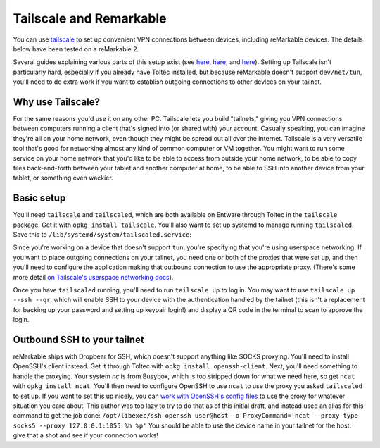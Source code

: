 ========================
Tailscale and Remarkable
========================
You can use `tailscale <https://tailscale.com/>`_ to set up convenient VPN connections between devices, including reMarkable devices.
The details below have been tested on a reMarkable 2.

Several guides explaining various parts of this setup exist (see `here <https://addcnin.blue/2021/10/26/remarkable-tailscale/>`_,
`here <https://gist.github.com/cceckman/eafd57463f757d9488749a9ea87d808c>`_,
and `here <https://web.archive.org/web/20230619091850/https://remarkablewiki.com/tips/tailscale>`_).
Setting up Tailscale isn't particularly hard, especially if you already have Toltec installed,
but because reMarkable doesn't support ``dev/net/tun``, you'll need to do extra work if you want to establish outgoing connections to other devices on your tailnet.

Why use Tailscale?
==================
For the same reasons you'd use it on any other PC.
Tailscale lets you build "tailnets," giving you VPN connections between computers running a client that's signed into (or shared with) your account.
Casually speaking, you can imagine they're all on your home network, even though they might be spread out all over the Internet.
Tailscale is a very versatile tool that's good for networking almost any kind of common computer or VM together.
You might want to run some service on your home network that you'd like to be able to access from outside your home network,
to be able to copy files back-and-forth between your tablet and another computer at home,
to be able to SSH into another device from your tablet,
or something even wackier.

Basic setup
===========

You'll need ``tailscale`` and ``tailscaled``, which are both available on Entware through Toltec in the ``tailscale`` package.
Get it with ``opkg install tailscale``.
You'll also want to set up systemd to manage running ``tailscaled``.
Save this to ``/lib/systemd/system/tailscaled.service``:

.. code-block:: systemd
 [Unit]
 Description=Tailscale node agent
 Documentation=https://tailscale.com/kb/
 Wants=network-pre.target
 After=network-pre.target

 [Service]
 EnvironmentFile=/etc/default/tailscaled
 ExecStartPre=/usr/sbin/tailscaled --cleanup
 ExecStart=/usr/sbin/tailscaled --state=/var/lib/tailscale/tailscaled.state --socket=/run/tailscale/tailscaled.sock --tun=userspace-networking --socks5-server=localhost:1055 --outbound-http-proxy-listen=localhost:1055
 ExecStopPost=/usr/sbin/tailscaled --cleanup

 Restart=on-failure

 RuntimeDirectory=tailscale
 RuntimeDirectoryMode=0755
 StateDirectory=tailscale
 StateDirectoryMode=0700
 CacheDirectory=tailscale
 CacheDirectoryMode=0750
 Type=notify

 [Install]
 WantedBy=multi-user.target

Since you're working on a device that doesn't support ``tun``, you're specifying that you're using userspace networking.
If you want to place outgoing connections on your tailnet, you need one or both of the proxies that were set up,
and then you'll need to configure the application making that outbound connection to use the appropriate proxy.
(There's some more detail `on Tailscale's userspace networking docs <https://tailscale.com/kb/1112/userspace-networking/>`_).

Once you have ``tailscaled`` running, you'll need to run ``tailscale up`` to log in.
You may want to use ``tailscale up --ssh --qr``, which will enable SSH to your device with the authentication handled by the tailnet
(this isn't a replacement for backing up your password and setting up keypair login!)
and display a QR code in the terminal to scan to approve the login.

Outbound SSH to your tailnet
============================
reMarkable ships with Dropbear for SSH, which doesn't support anything like SOCKS proxying.
You'll need to install OpenSSH's client instead. Get it through Toltec with ``opkg install openssh-client``.
Next, you'll need something to handle the proxying.
Your system `nc` is from Busybox, which is too stripped down for what we need here, so get ``ncat`` with ``opkg install ncat``.
You'll then need to configure OpenSSH to use ``ncat`` to use the proxy you asked ``tailscaled`` to set up.
If you want to set this up nicely, you can `work with OpenSSH's config files <https://www.ssh.com/academy/ssh/config#format-of-ssh-client-config-file-ssh_config>`_
to use the proxy for whatever situation you care about.
This author was too lazy to try to do that as of this initial draft, and instead used an alias for this command to get the job done:
``/opt/libexec/ssh-openssh user@host -o ProxyCommand='ncat --proxy-type socks5 --proxy 127.0.0.1:1055 %h %p'``
You should be able to use the device name in your tailnet for the host: give that a shot and see if your connection works!

